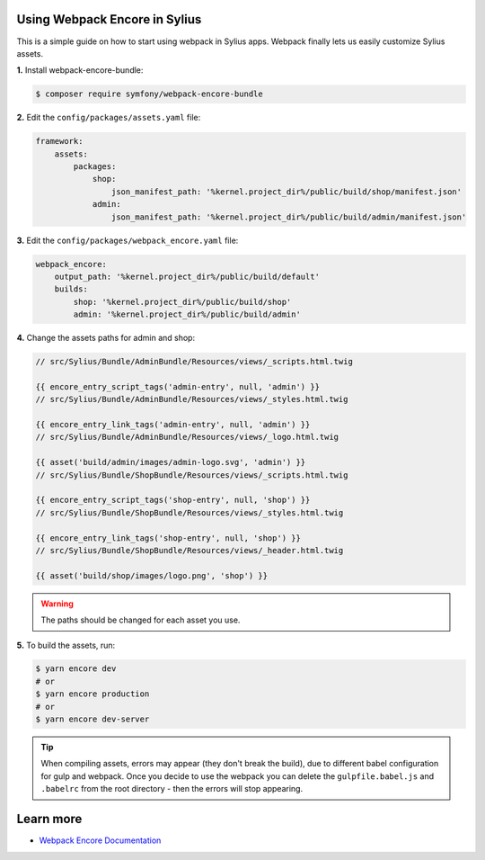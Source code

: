 Using Webpack Encore in Sylius
------------------------------

This is a simple guide on how to start using webpack in Sylius apps. Webpack finally lets us easily customize Sylius assets.

**1.** Install webpack-encore-bundle:

.. code-block:: bash

    $ composer require symfony/webpack-encore-bundle

**2.** Edit the ``config/packages/assets.yaml`` file:

.. code-block:: yaml

    framework:
        assets:
            packages:
                shop:
                    json_manifest_path: '%kernel.project_dir%/public/build/shop/manifest.json'
                admin:
                    json_manifest_path: '%kernel.project_dir%/public/build/admin/manifest.json'

**3.** Edit the ``config/packages/webpack_encore.yaml`` file:

.. code-block:: yaml

    webpack_encore:
        output_path: '%kernel.project_dir%/public/build/default'
        builds:
            shop: '%kernel.project_dir%/public/build/shop'
            admin: '%kernel.project_dir%/public/build/admin'

**4.** Change the assets paths for admin and shop:

.. code-block:: php

    // src/Sylius/Bundle/AdminBundle/Resources/views/_scripts.html.twig

    {{ encore_entry_script_tags('admin-entry', null, 'admin') }}
    // src/Sylius/Bundle/AdminBundle/Resources/views/_styles.html.twig

    {{ encore_entry_link_tags('admin-entry', null, 'admin') }}
    // src/Sylius/Bundle/AdminBundle/Resources/views/_logo.html.twig

    {{ asset('build/admin/images/admin-logo.svg', 'admin') }}
    // src/Sylius/Bundle/ShopBundle/Resources/views/_scripts.html.twig

    {{ encore_entry_script_tags('shop-entry', null, 'shop') }}
    // src/Sylius/Bundle/ShopBundle/Resources/views/_styles.html.twig

    {{ encore_entry_link_tags('shop-entry', null, 'shop') }}
    // src/Sylius/Bundle/ShopBundle/Resources/views/_header.html.twig

    {{ asset('build/shop/images/logo.png', 'shop') }}

.. warning::

    The paths should be changed for each asset you use.

**5.** To build the assets, run:

.. code-block:: bash

    $ yarn encore dev
    # or
    $ yarn encore production
    # or
    $ yarn encore dev-server

.. tip::

    When compiling assets, errors may appear (they don't break the build), due to different babel configuration for gulp
    and webpack. Once you decide to use the webpack you can delete the ``gulpfile.babel.js`` and ``.babelrc`` from the root
    directory - then the errors will stop appearing.

Learn more
----------

* `Webpack Encore Documentation <https://symfony.com/doc/current/frontend.html#webpack-encore>`_
